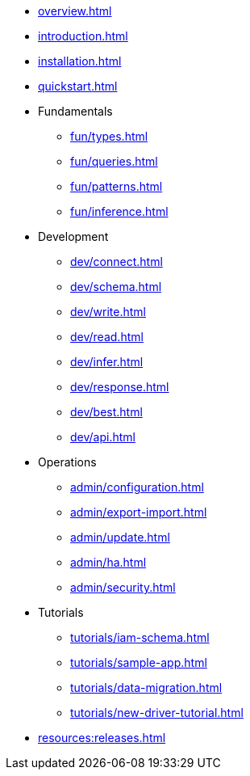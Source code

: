// TypeDB

* xref:overview.adoc[]
* xref:introduction.adoc[]
* xref:installation.adoc[]
* xref:quickstart.adoc[]

////
* Fundamentals
** Strong Typing
** Pattern Matching
** Inferring Data
////

* Fundamentals
** xref:fun/types.adoc[]
** xref:fun/queries.adoc[]
** xref:fun/patterns.adoc[]
** xref:fun/inference.adoc[]

* Development
** xref:dev/connect.adoc[]
** xref:dev/schema.adoc[]
** xref:dev/write.adoc[]
** xref:dev/read.adoc[]
** xref:dev/infer.adoc[]
** xref:dev/response.adoc[]
** xref:dev/best.adoc[]
** xref:dev/api.adoc[]

* Operations
** xref:admin/configuration.adoc[]
** xref:admin/export-import.adoc[]
** xref:admin/update.adoc[]
** xref:admin/ha.adoc[]
** xref:admin/security.adoc[]

* Tutorials
** xref:tutorials/iam-schema.adoc[]
** xref:tutorials/sample-app.adoc[]
** xref:tutorials/data-migration.adoc[]
** xref:tutorials/new-driver-tutorial.adoc[]

//* Deep dive
//** xref:deep/deep-dive.adoc[Deep dive in Fundamentals]
//*** xref:fun/types-dd.adoc[Deep dive in the type system]
//*** xref:fun/queries-dd.adoc[Deep dive in the patterns]
//*** xref:fun/inference-dd.adoc[Deep dive in the inference]

//.Resources
* xref:resources:releases.adoc[]
